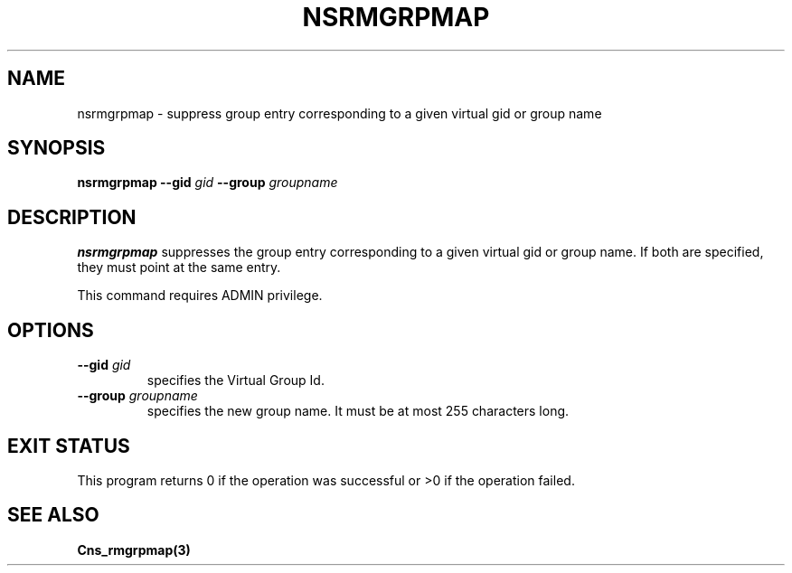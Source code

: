 .\" @(#)$RCSfile: nsrmgrpmap.man,v $ $Revision: 1.2 $ $Date: 2006/01/26 15:36:23 $ CERN IT-GD/SC Jean-Philippe Baud
.\" Copyright (C) 2005 by CERN/IT/GD/SC
.\" All rights reserved
.\"
.TH NSRMGRPMAP 3 "$Date: 2006/01/26 15:36:23 $" CASTOR "Cns Administrator Commands"
.SH NAME
nsrmgrpmap \- suppress group entry corresponding to a given virtual gid or group name
.SH SYNOPSIS
.B nsrmgrpmap
.BI --gid " gid"
.BI --group " groupname"
.SH DESCRIPTION
.B nsrmgrpmap
suppresses the group entry corresponding to a given virtual gid or group name.
If both are specified, they must point at the same entry.
.LP
This command requires ADMIN privilege.
.SH OPTIONS
.TP
.BI --gid " gid"
specifies the Virtual Group Id.
.TP
.BI --group " groupname"
specifies the new group name.
It must be at most 255 characters long.
.SH EXIT STATUS
This program returns 0 if the operation was successful or >0 if the operation
failed.
.SH SEE ALSO
.B Cns_rmgrpmap(3)
